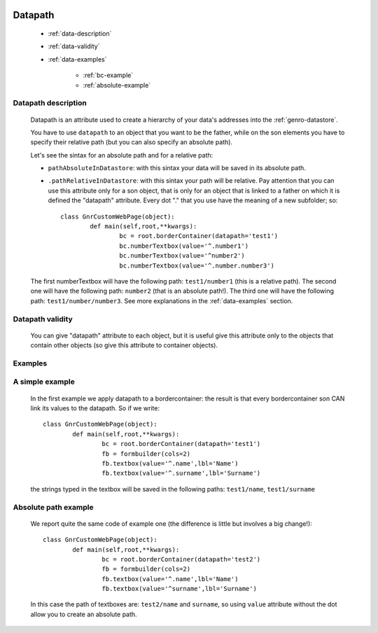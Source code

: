 	.. _common-datapath:

==========
 Datapath
==========

	- :ref:`data-description`

	- :ref:`data-validity`

	- :ref:`data-examples`
	
		- :ref:`bc-example`
		
		- :ref:`absolute-example`

	.. _data-description:

Datapath description
====================

	Datapath is an attribute used to create a hierarchy of your data's addresses into the :ref:`genro-datastore`.
	
	You have to use ``datapath`` to an object that you want to be the father, while on the son elements you have to specify their relative path (but you can also specify an absolute path).
	
	Let's see the sintax for an absolute path and for a relative path:
	
	* ``pathAbsoluteInDatastore``: with this sintax your data will be saved in its absolute path.
	
	* ``.pathRelativeInDatastore``: with this sintax your path will be relative. Pay attention that you can use this attribute only for a son object, that is only for an object that is linked to a father on which it is defined the "datapath" attribute. Every dot "." that you use have the meaning of a new subfolder; so::
	
		class GnrCustomWebPage(object):
			def main(self,root,**kwargs):
				bc = root.borderContainer(datapath='test1')
				bc.numberTextbox(value='^.number1')
				bc.numberTextbox(value='^number2')
				bc.numberTextbox(value='^.number.number3')
	
	The first numberTextbox will have the following path: ``test1/number1`` (this is a relative path). The second one will have the following path: ``number2`` (that is an absolute path!). The third one will have the following path: ``test1/number/number3``. See more explanations in the :ref:`data-examples` section.

	.. _data-validity:

Datapath validity
=================

	You can give "datapath" attribute to each object, but it is useful give this attribute only to the objects that contain other objects (so give this attribute to container objects).

	.. _data-examples:

Examples
========

	.. _bc-example:

A simple example
================

	In the first example we apply datapath to a bordercontainer: the result is that every bordercontainer son CAN link its values to the datapath. So if we write::

		class GnrCustomWebPage(object):
			def main(self,root,**kwargs):
				bc = root.borderContainer(datapath='test1')
				fb = formbuilder(cols=2)
				fb.textbox(value='^.name',lbl='Name')
				fb.textbox(value='^.surname',lbl='Surname')
				
	the strings typed in the textbox will be saved in the following paths: ``test1/name``, ``test1/surname``

	.. _absolute-example:

Absolute path example
=====================
	
	We report quite the same code of example one (the difference is little but involves a big change!)::

		class GnrCustomWebPage(object):
			def main(self,root,**kwargs):
				bc = root.borderContainer(datapath='test2')
				fb = formbuilder(cols=2)
				fb.textbox(value='^.name',lbl='Name')
				fb.textbox(value='^surname',lbl='Surname')
				
	In this case the path of textboxes are: ``test2/name`` and ``surname``, so using ``value`` attribute without the dot allow you to create an absolute path.
	
